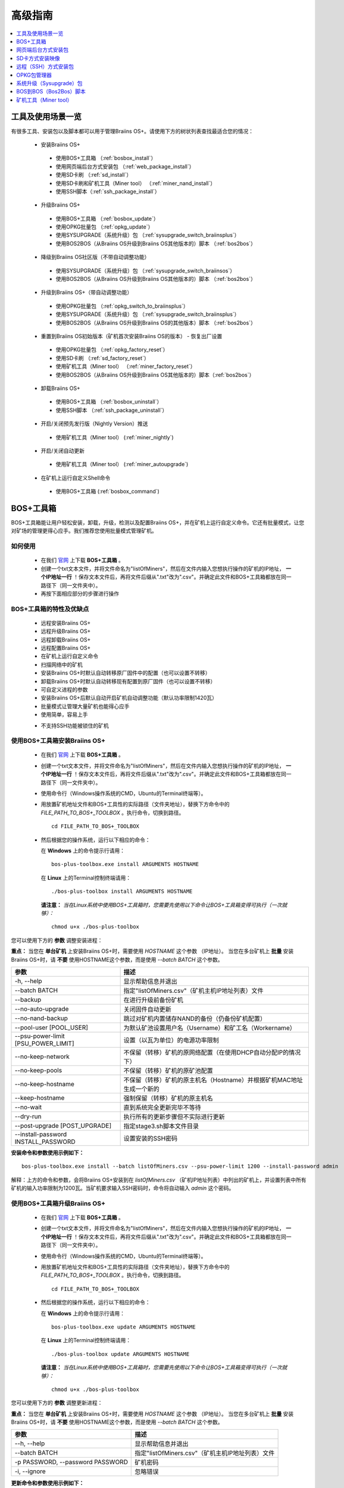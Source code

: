 ##############
高级指南
##############

.. contents::
	:local:
	:depth: 1

********
工具及使用场景一览
********

有很多工具、安装包以及脚本都可以用于管理Braiins OS+。请使用下方的树状列表查找最适合您的情况：

 * 安装Braiins OS+
 
  * 使用BOS+工具箱 （:ref:`bosbox_install`）
  * 使用网页端后台方式安装包 （:ref:`web_package_install`）
  * 使用SD卡刷 （:ref:`sd_install`）
  * 使用SD卡刷和矿机工具（Miner tool） （:ref:`miner_nand_install`）
  * 使用SSH脚本（:ref:`ssh_package_install`）
  
 * 升级Braiins OS+
 
  * 使用BOS+工具箱 （:ref:`bosbox_update`）
  * 使用OPKG批量包 （:ref:`opkg_update`）
  * 使用SYSUPGRADE（系统升级）包 （:ref:`sysupgrade_switch_braiinsplus`）
  * 使用BOS2BOS（从Braiins OS升级到Braiins OS其他版本的）脚本 （:ref:`bos2bos`）
  
 * 降级到Braiins OS社区版（不带自动调整功能）
 
  * 使用SYSUPGRADE（系统升级）包 （:ref:`sysupgrade_switch_braiinsos`）
  * 使用BOS2BOS（从Braiins OS升级到Braiins OS其他版本的）脚本 （:ref:`bos2bos`）
  
 * 升级到Braiins OS+（带自动调整功能）
 
  * 使用OPKG批量包 （:ref:`opkg_switch_to_braiinsplus`）
  * 使用SYSUPGRADE（系统升级）包 （:ref:`sysupgrade_switch_braiinsplus`）
  * 使用BOS2BOS（从Braiins OS升级到Braiins OS的其他版本）脚本 （:ref:`bos2bos`）
  
 * 重置到Braiins OS初始版本（矿机首次安装Braiins OS的版本） - 恢复出厂设置
 
  * 使用OPKG批量包 （:ref:`opkg_factory_reset`）
  * 使用SD卡刷 （:ref:`sd_factory_reset`）
  * 使用矿机工具（Miner tool） （:ref:`miner_factory_reset`）
  * 使用BOS2BOS（从Braiins OS升级到Braiins OS其他版本的）脚本（:ref:`bos2bos`）
  
 * 卸载Braiins OS+
 
  * 使用BOS+工具箱 （:ref:`bosbox_uninstall`）
  * 使用SSH脚本 （:ref:`ssh_package_uninstall`）
  
 * 开启/关闭预先发行版（Nightly Version）推送

  * 使用矿机工具（Miner tool） (:ref:`miner_nightly`)

 * 开启/关闭自动更新

  * 使用矿机工具（Miner tool） (:ref:`miner_autoupgrade`)

 * 在矿机上运行自定义Shell命令

  * 使用BOS+工具箱 (:ref:`bosbox_command`)

.. _bosbox:

***************
BOS+工具箱
***************

BOS+工具箱能让用户轻松安装，卸载，升级，检测以及配置Braiins OS+，并在矿机上运行自定义命令。它还有批量模式，让您对矿场的管理更得心应手。我们推荐您使用批量模式管理矿机。 

=====
如何使用
=====

  * 在我们 `官网 <https://zh.braiins-os.com/plus/download/>`_ 上下载 **BOS+工具箱** 。
  * 创建一个txt文本文件，并将文件命名为"listOfMiners"，然后在文件内输入您想执行操作的矿机的IP地址， **一个IP地址一行** ！保存文本文件后，再将文件后缀从".txt"改为".csv"。并确定此文件和BOS+工具箱都放在同一路径下（同一文件夹中）。 
  * 再按下面相应部分的步骤进行操作

=======================================
BOS+工具箱的特性及优缺点
=======================================

  + 远程安装Braiins OS+
  + 远程升级Braiins OS+
  + 远程卸载Braiins OS+ 
  + 远程配置Braiins OS+
  + 在矿机上运行自定义命令
  + 扫描网络中的矿机
  + 安装Braiins OS+时默认自动转移原厂固件中的配置（也可以设置不转移）
  + 卸载Braiins OS+时默认自动转移现有配置到原厂固件（也可以设置不转移）
  + 可自定义进程的参数
  + 安装Braiins OS+后默认自动开启矿机自动调整功能（默认功率限制1420瓦）
  + 批量模式让管理大量矿机也能得心应手
  + 使用简单，容易上手
  
  - 不支持SSH功能被锁住的矿机

.. _bosbox_install:

======================================
使用BOS+工具箱安装Braiins OS+
======================================

  * 在我们 `官网 <https://zh.braiins-os.com/plus/download/>`_ 上下载 **BOS+工具箱** 。
  * 创建一个txt文本文件，并将文件命名为"listOfMiners"，然后在文件内输入您想执行操作的矿机的IP地址， **一个IP地址一行** ！保存文本文件后，再将文件后缀从".txt"改为".csv"。并确定此文件和BOS+工具箱都放在同一路径下（同一文件夹中）。 
  * 使用命令行（Windows操作系统的CMD，Ubuntu的Terminal终端等）。
  * 用放置矿机地址文件和BOS+工具性的实际路径（文件夹地址），替换下方命令中的 *FILE_PATH_TO_BOS+_TOOLBOX* 。执行命令，切换到路径。 ::

      cd FILE_PATH_TO_BOS+_TOOLBOX

  * 然后根据您的操作系统，运行以下相应的命令：

    在 **Windows** 上的命令提示行请用： ::

      bos-plus-toolbox.exe install ARGUMENTS HOSTNAME
    
    在 **Linux** 上的Terminal控制终端请用： :: 
      
      ./bos-plus-toolbox install ARGUMENTS HOSTNAME

    **请注意：** *当在Linux系统中使用BOS+工具箱时，您需要先使用以下命令让BOS+工具箱变得可执行（一次就够）：* ::
  
      chmod u+x ./bos-plus-toolbox

您可以使用下方的 **参数** 调整安装进程：

**重点：** 
当您在 **单台矿机** 上安装Braiins OS+时，需要使用 *HOSTNAME* 这个参数 （IP地址）。
当您在多台矿机上 **批量** 安装Braiins OS+时，请 **不要** 使用HOSTNAME这个参数，而是使用 *--batch BATCH* 这个参数。

====================================  ============================================================
参数                                   描述
====================================  ============================================================
-h, --help                            显示帮助信息并退出
--batch BATCH                         指定"listOfMiners.csv"（矿机主机IP地址列表）文件
--backup                              在进行升级前备份矿机
--no-auto-upgrade                     关闭固件自动更新
--no-nand-backup                      跳过对矿机内置储存NAND的备份（仍备份矿机配置）
--pool-user [POOL_USER]               为默认矿池设置用户名（Username）和矿工名（Workername）
--psu-power-limit [PSU_POWER_LIMIT]   设置（以瓦为单位）的电源功率限制
--no-keep-network                     不保留（转移）矿机的原网络配置（在使用DHCP自动分配IP的情况下）
--no-keep-pools                       不保留（转移）矿机的原矿池配置
--no-keep-hostname                    不保留（转移）矿机的原主机名（Hostname）并根据矿机MAC地址生成一个新的 
--keep-hostname                       强制保留（转移）矿机的原主机名
--no-wait                             直到系统完全更新完毕不等待
--dry-run                             执行所有的更新步骤但不实际进行更新
--post-upgrade [POST_UPGRADE]         指定stage3.sh脚本文件目录
--install-password INSTALL_PASSWORD   设置安装的SSH密码
====================================  ============================================================

**安装命令和参数使用示例如下：**

::

  bos-plus-toolbox.exe install --batch listOfMiners.csv --psu-power-limit 1200 --install-password admin

解释：上方的命令和参数，会将Braiins OS+安装到在 *listOfMiners.csv* （矿机IP地址列表）中列出的矿机上，并设置列表中所有矿机的输入功率限制为1200瓦。当矿机要求输入SSH密码时，命令将自动输入 *admin* 这个密码。

.. _bosbox_update:

=====================================
使用BOS+工具箱升级Braiins OS+
=====================================

  * 在我们 `官网 <https://zh.braiins-os.com/plus/download/>`_ 上下载 **BOS+工具箱** 。
  * 创建一个txt文本文件，并将文件命名为"listOfMiners"，然后在文件内输入您想执行操作的矿机的IP地址， **一个IP地址一行** ！保存文本文件后，再将文件后缀从".txt"改为".csv"。并确定此文件和BOS+工具箱都放在同一路径下（同一文件夹中）。 
  * 使用命令行（Windows操作系统的CMD，Ubuntu的Terminal终端等）。
  * 用放置矿机地址文件和BOS+工具性的实际路径（文件夹地址），替换下方命令中的 *FILE_PATH_TO_BOS+_TOOLBOX* 。执行命令，切换到路径。 ::

      cd FILE_PATH_TO_BOS+_TOOLBOX

  * 然后根据您的操作系统，运行以下相应的命令：

    在 **Windows** 上的命令提示行请用： ::

      bos-plus-toolbox.exe update ARGUMENTS HOSTNAME

    在 **Linux** 上的Terminal控制终端请用： ::
      
      ./bos-plus-toolbox update ARGUMENTS HOSTNAME

    **请注意：** *当在Linux系统中使用BOS+工具箱时，您需要先使用以下命令让BOS+工具箱变得可执行（一次就够）：* ::
  
      chmod u+x ./bos-plus-toolbox

您可以使用下方的 **参数** 调整更新进程：

**重点：** 
当您在 **单台矿机** 上安装Braiins OS+时，需要使用 *HOSTNAME* 这个参数 （IP地址）。
当您在多台矿机上 **批量** 安装Braiins OS+时，请 **不要** 使用HOSTNAME这个参数，而是使用 *--batch BATCH* 这个参数。

====================================  ============================================================
参数                                   描述
====================================  ============================================================
--h, --help                           显示帮助信息并退出
--batch BATCH                         指定"listOfMiners.csv"（矿机主机IP地址列表）文件
-p PASSWORD, --password PASSWORD      矿机密码
-i, --ignore                          忽略错误
====================================  ============================================================


**更新命令和参数使用示例如下：**

::

  bos-plus-toolbox.exe update --batch listOfMiners.csv

解释：上方的命令和参数，会在有新固件更新可用的情况下，对在 *listOfMiners.csv* （矿机IP地址列表）中列出矿机上的Braiins OS+进行更新。

.. _bosbox_uninstall:

========================================
使用BOS+工具箱卸载Braiins OS+
========================================

  * 在我们 `官网 <https://zh.braiins-os.com/plus/download/>`_ 上下载 **BOS+工具箱** 。
  * 创建一个txt文本文件，并将文件命名为"listOfMiners"，然后在文件内输入您想执行操作的矿机的IP地址，一个IP地址一行！（矿机的IP地址在矿机网页端界面中的 *Status（状态）-> Overview（总览）中可以进行查询）。保存文本文件后，再将文件后缀从".txt"改为".csv"。确定此文件和BOS+工具箱都放在同一路径下（同一文件夹中）。 
  * 使用命令行（Windows操作系统的CMD，Ubuntu的Terminal终端等）。
  * 用放置矿机地址文件和BOS+工具性的实际路径（文件夹地址），替换下方命令中的*FILE_PATH_TO_BOS+_TOOLBOX*。执行命令，切换到路径。 ::
  
      cd FILE_PATH_TO_BOS+_TOOLBOX

  * 然后根据您的操作系统，运行以下相应的命令：

    在 **Windows** 上的命令提示行请用： ::

      bos-plus-toolbox.exe uninstall ARGUMENTS HOSTNAME

     在 **Linux** 上的Terminal控制终端请用： ::
      
      ./bos-plus-toolbox uninstall ARGUMENTS HOSTNAME
      
    **请注意：** *当在Linux系统中使用BOS+工具箱时，您需要先使用以下命令让BOS+工具箱变得可执行（一次就够）：* ::
  
      chmod u+x ./bos-plus-toolbox

您可以使用下方的 **参数** 调整卸载进程：

**重点：** 
当您在 **单台矿机** 上安装Braiins OS+时，需要使用 *HOSTNAME* 这个参数 （IP地址）。
当您在多台矿机上 **批量** 安装Braiins OS+时，请 **不要** 使用HOSTNAME这个参数，而是使用 *--batch BATCH* 这个参数。

====================================  ============================================================
参数                                   描述
====================================  ============================================================
-h, --help                            显示帮助信息并退出
--batch BATCH                         指定"listOfMiners.csv"（矿机主机IP地址列表）文件
--install-password INSTALL_PASSWORD   用于安装的SSH密码
--factory-image FACTORY_IMAGE         指定原厂更新固件文件路径或URL地址（默认是：
                                      Antminer-S9-all-201812051512-autofreq-user-Update2UBI-
                                      NF.tar.gz）
====================================  ============================================================

**卸载命令和参数使用示例如下：**

::

  bos-plus-toolbox.exe uninstall --batch listOfMiners.csv

解释：上方的命令和参数，会卸载在 *listOfMiners.csv* （矿机IP地址列表）中列出矿机上的Braiins OS+，并重装原厂固件（Antminer-S9-all-201812051512-autofreq-user-Update2UBI-NF.tar.gz）。

.. _bosbox_configure:

===========================================
使用BOS+工具箱配置Braiins OS+
===========================================

  * 在我们 `官网 <https://zh.braiins-os.com/plus/download/>`_ 上下载 **BOS+工具箱** 。
  * 创建一个txt文本文件，并将文件命名为"listOfMiners"，然后在文件内输入您想执行操作的矿机的IP地址，一个IP地址一行！（矿机的IP地址在矿机网页端界面中的 *Status（状态）-> Overview（总览）中可以进行查询）。保存文本文件后，再将文件后缀从".txt"改为".csv"。确定此文件和BOS+工具箱都放在同一路径下（同一文件夹中）。 
  * 使用命令行（Windows操作系统的CMD，Ubuntu的Terminal终端等）。
  * 用放置矿机地址文件和BOS+工具性的实际路径（文件夹地址），替换下方命令中的*FILE_PATH_TO_BOS+_TOOLBOX*。执行命令，切换到路径。 ::

      cd FILE_PATH_TO_BOS+_TOOLBOX

  * 然后根据您的操作系统，运行以下相应的命令：


    在 **Windows** 上的命令提示行请用： ::

      bos-plus-toolbox.exe config ARGUMENTS ACTION TABLE

    在 **Linux** 上的Terminal控制终端请用： ::
      
      ./bos-plus-toolbox config ARGUMENTS ACTION TABLE
      
    **请注意：** *当在Linux系统中使用BOS+工具箱时，您需要先使用以下命令让BOS+工具箱变得可执行（一次就够）：* ::
  
      chmod u+x ./bos-plus-toolbox

您可以使用下方的 **参数** 调整配置进程：

====================================  ============================================================
参数                                   描述
====================================  ============================================================
-h, --help                            显示帮助信息并退出
-u USER, --user USER                  矿机网页端后台用户名
-p PASSWORD, --password PASSWORD      矿机网页端后台密码
-c, --check                           不写入的试运行检查
-i, --ignore                          忽略错误
====================================  ============================================================

您必须 **至少选择使用** 下方的 **动作** 中的一个来调整配置进程：

====================================  ============================================================
参数                                   描述
====================================  ============================================================
load                                  加载矿机的目前配置到一个CSV文件中

save                                  保存CSV文件中的矿机设定到矿机（但尚未应用设定）

apply                                 应用之前从CSV文件复制（保存）到矿机上的设定
                                      
save_apply                            保存并应用之前从CSV文件复制（保存）到矿机上的设定
====================================  ============================================================

**配置命令和参数使用示例如下：**

::

  bos-plus-toolbox.exe config --user root load listOfMiners.csv
  
  #把矿机上的配置加载到CSV文件中后，可以通过表格软件编辑配置（如MS Office Excel，LibreOffice Calc等)
  
  bos-plus-toolbox.exe config --user root save_apply listOfMiners.csv

解释：上方的第一个命令和参数，会（使用*root*这个后台用户名）提取在 *listOfMiners.csv* （矿机IP地址列表）中列出矿机的配置，并将这些配置保存到一个CSV文件中。然后您可以打开并编辑这个CSV文件，调整矿机的配置。您改动好之后，就可以用上方的第二个命令和参数，将配置复制（保存）到矿机上，并应用新配置。

.. _bosbox_scan:

======================================================
使用BOS+工具箱扫描网络并发现矿机
======================================================

  * 在我们 `官网 <https://zh.braiins-os.com/plus/download/>`_ 上下载 **BOS+工具箱** 。
  * 创建一个txt文本文件，并将文件命名为"listOfMiners"，然后在文件内输入您想执行操作的矿机的IP地址，一个IP地址一行！（矿机的IP地址在矿机网页端界面中的 *Status（状态）-> Overview（总览）中可以进行查询）。保存文本文件后，再将文件后缀从".txt"改为".csv"。确定此文件和BOS+工具箱都放在同一路径下（同一文件夹中）。 
  * 使用命令行（Windows操作系统的CMD，Ubuntu的Terminal终端等）。
  * 用放置矿机地址文件和BOS+工具箱的实际路径（文件夹地址），替换下方命令中的*FILE_PATH_TO_BOS+_TOOLBOX*。执行命令，切换到路径。 ::

      cd FILE_PATH_TO_BOS+_TOOLBOX

  * 然后根据您的操作系统，运行以下相应的命令：


    在 **Windows** 上的命令提示行请用： ::

      bos-plus-toolbox.exe discover ARGUMENTS

    在 **Linux** 上的Terminal控制终端请用： ::
      
      ./bos-plus-toolbox discover ARGUMENTS
      
    **请注意：** *当在Linux系统中使用BOS+工具箱时，您需要先使用以下命令让BOS+工具箱变得可执行（一次就够）：* ::
  
      chmod u+x ./bos-plus-toolbox

您可以使用下方的 **参数** 调整网络扫描和矿机发现进程：

====================================  ============================================================
参数                                   描述
====================================  ============================================================
-h, --help                            显示帮助信息并退出
====================================  ============================================================

您必须 **至少选择使用** 下方的 **参数** 中的一个来调整网络扫描和矿机发现进程：

====================================  ============================================================
参数                                   描述
====================================  ============================================================
scan                                  主动扫描提供的IP地址范围
listen                                监听矿机识别广播（当按下IP report键时）

====================================  ============================================================

**网络扫描和矿机发现命令和参数使用示例如下：**

::

  #扫描从10.10.10.0到10.10.10.255的网络范围
  bos-plus-toolbox.exe discover scan 10.10.10.0/24

  #扫描从10.10.0.0到10.10.255.255的网络范围
  bos-plus-toolbox.exe discover scan 10.10.0.0/16

  #扫描从10.10.0.0到10.255.255.255的网络范围
  bos-plus-toolbox.exe discover scan 10.0.0.0/8

.. _bosbox_command:

================================================
使用BOS+工具箱在矿机上运行自定义命令
================================================

  * 在我们 `官网 <https://zh.braiins-os.com/plus/download/>`_ 上下载 **BOS+工具箱** 。
  * 创建一个txt文本文件，并将文件命名为"listOfMiners"，然后在文件内输入您想执行操作的矿机的IP地址，一个IP地址一行！（矿机的IP地址在矿机网页端界面中的 *Status（状态）-> Overview（总览）中可以进行查询）。保存文本文件后，再将文件后缀从".txt"改为".csv"。确定此文件和BOS+工具箱都放在同一路径下（同一文件夹中）。 
  * 使用命令行（Windows操作系统的CMD，Ubuntu的Terminal终端等）。
  * 用放置矿机地址文件和BOS+工具箱的实际路径（文件夹地址），替换下方命令中的*FILE_PATH_TO_BOS+_TOOLBOX*。执行命令，切换到路径。 ::

      cd FILE_PATH_TO_BOS+_TOOLBOX

  * 然后根据您的操作系统，运行以下相应的命令：


    在 **Windows** 上的命令提示行请用： ::

      bos-plus-toolbox.exe command ARGUMENTS TABLE COMMAND

    在 **Linux** 上的Terminal控制终端请用： ::
      
      ./bos-plus-toolbox command ARGUMENTS TABLE COMMAND
      
    **请注意：** *当在Linux系统中使用BOS+工具箱时，您需要先使用以下命令让BOS+工具箱变得可执行（一次就够）：* ::
  
      chmod u+x ./bos-plus-toolbox

您可以使用下方的 **参数** 调整矿机运行自定义命令的进程：

====================================  ============================================================
参数                                   描述
====================================  ============================================================
-h, --help                            显示帮助信息并退出
-a, --auto                            若RPC不可用的话则使用SSH
-l, --legacy                          使用SSH
-L, --no-legacy                       使用RPC
-o, --output                          捕获并打印远程输出
-O, --output-hostname                 捕获并打印远程输出某个Hostname
-p PASSWORD, --password PASSWORD      密码管理
-j JOBS, --jobs JOBS                  当前工作数量
====================================  ============================================================

您必须 **至少选择使用** 下方的 **命令** 中的一个来调整矿机运行自定义命令的进程：

====================================  ============================================================
命令                                   描述
====================================  ============================================================
start                                 启动BOSminer
stop                                  关闭BOSminer
*custom_shell_command*                使用您自己的Shell命令，替换 *custom_shell_command*
                                      （例如用 *cat /etc/bosminer.toml* 命令
                                      显示 *bosminer.toml* 配置文件的内容）
====================================  ============================================================

**矿机运行自定义命令的命令和参数使用示例如下：**

::

  #关闭BOSminer, 有效地停止挖矿并将电能消耗降到最低
  bos-plus-toolbox.exe command -o list.csv stop

.. _web_package:

***********
网页端后台方式安装包
***********

如果您使用的是2019年前的原厂固件，您从矿机的网页端后台，使用Braiins OS+的网页端后台方式安装包，即可用直接升级Braiins OS+。使用的是其他基于原厂固件的第三方固件的情况下也应该是同理的。由于2019年后发布的原厂固件，对网页端后台升级采取了固件签名认证来防止安装第三方固件，所以Braiins OS+的网页端后台方式安装包就无法用于对2019年后发布的原厂固件的升级。

=====
如何使用
=====

  * 在我们 `官网 <https://zh.braiins-os.com/plus/download/>`_ 上下载 **网页端后台方式安装包** 。
  * 再按下方步骤进行操作。

=======================================
此方式的特性和优缺点：
=======================================

  + 无需额外工具就能直接用Braiins OS+替换调原厂固件
  + 默认自动转移原厂固件的网络配置
  + 默认自动转移原厂固件的矿池URL地址，用户名及密码
  + 默认自动开启矿机自动调整功能（默认功率限制1420瓦）
  
  - 不支持升级2019年及之后发布的原厂固件
  - 不支持配置安装（比如始终会自动转移网络配置）
  - 不支持批量操作（除非您自己写脚本）

.. _web_package_install:

=====================================
使用网页端后台方式安装包安装Braiins OS+
=====================================

  * 在我们 `官网 <https://zh.braiins-os.com/plus/download/>`_ 上下载 **网页端后台方式安装包** 。
  * 登陆您矿机的网页端后台，点击 *System（系统） -> Upgrade（升级）*。
  * 上传您下载的安装包，并刷入固件映像。

.. _sd:

*************
SD卡方式安装映像
*************

如果您使用的是2019年前的原厂固件，您只能通过SD卡刷的方法来安装Braiins OS。因为从2019年起的原厂固件为了防止第三方固件的使用，封锁了SSH连接并在网页端后台升级刷固件时要求验证签名。

=====
如何使用
=====

  * 在我们 `官网 <https://zh.braiins-os.com/plus/download/>`_ 上下载 **SD卡方式安装映像** 。
  * 再按下方步骤进行操作。

=======================================
此方式的特性和优缺点：
=======================================

  + 用Braiins OS+替换锁定SSH的原厂固件
  + 默认使用内置储存NAND中的网络配置 (可禁用, 见下方的 *网络设置* 部分)
  + 默认自动开启矿机自动调整功能（默认功率限制1420瓦）
  
  - 不支持转移之前的矿池URL，用户名及密码
  - 不支持批量操作
  
.. _sd_install:

=================================
使用SD卡方式安装映像安装Braiins OS+
=================================

 * 在我们 `官网 <https://zh.braiins-os.com/plus/download/>`_ 上下载 **SD卡方式安装映像** 。
 * 将下载的映像烧录到SD卡上（例如使用像 `Etcher <https://etcher.io/>`_ 之类的烧录软件）。*请注意：光复制到SD卡上是不够的，必须用软件刷到卡上！*
 * 调整跳线，让矿机从SD卡启动（而不是从NAND内存），如下所示。

  .. |pic1| image:: ../_static/s9-jumpers.png
      :width: 45%
      :alt: S9 跳线

  .. |pic2| image:: ../_static/s9-jumpers-board.png
      :width: 45%
      :alt: S9 跳线板

  |pic1|  |pic2|

 * 将SD卡插到矿机上，开机。
 * 过一会，您就应该能通过设备的IP地址进到Braiins OS+界面了。
 * *[可选操作]：* 您也可以将Braiins OS+从SD卡刷到内置储存（NAND）上。具体请详见 :ref:`sd_nand_install`这一部分的内容。

.. _sd_network:

================
网络配置
================
 
 默认情况下，当从SD卡启动Braiins OS+时，将使用内置储存NAND上的网络配置置。此特性可以按照以下步骤禁用：

  * 加载SD卡上的第一个FAT格式的分区
  * 打开uEnv.txt文件并插入下方的参数 (注意空行，一条参数一行）

  ::

    cfg_override=no

对在网络中找不到（无法发现）矿机的矿工来说，禁用原始网络配置会很有帮助（比如NAND中原静态IP地址不在局域网地址范围内）。禁用之后，则使用DHCP动态IP地址。

.. _sd_nand_install:

============
将固件刷到矿机内置储存NAND上
============

您也可以将SD卡上的Braiins OS+刷到矿机内置储存NAND上。有两种方式可选：
  * 在您矿机的网页端后台中，点击 *System（系统） -> Install current system to device (NAND)（安装当前系统到矿机（NAND）上）*
  * 或通过SSH，使用 *miner（矿机）* 工具 —— 请按指南中 ref:`miner_nand_install` 的部分进行

.. _sd_factory_reset:

=======================================
使用SD卡方式安装映像对Braiins OS+恢复出厂配置
=======================================

您可以按下方步骤恢复出厂配置：

  * 加载SD卡上的第一个FAT格式的分区
  * 打开uEnv.txt文件并插入下方的参数 (注意空行，一条参数一行）
  ::

    factory_reset=yes

.. _ssh_package:

****************************
远程（SSH）方式安装包
****************************

您可以使用 *远程（SSH）方式安装包* 安装或卸载Braiins OS+。由于此方法需要用到Python设置，我们并不推荐使用此方法。您最好使用BOS+工具箱。

=====
如何使用
=====

  * 在我们 `官网 <https://zh.braiins-os.com/plus/download/>`_ 上下载 **远程（SSH）方式安装包** 。
  * 再按下方步骤进行操作。

=======================================
此方式的特性和优缺点：
=======================================

  + 远程安装Braiins OS+ 
  + 远程卸装Braiins OS+
  + 在安装Braiins OS+时，自动转移原厂固件的完整配置到Braiins OS+上（可自选）
  + 在卸载Braiins OS+时，自动转移Braiins OS+固件的完整配置到原厂固件上（可自选）
  + 可使用参数自定义安装/卸载过程
  + 在安装Braiins OS+后，默认自动开启矿机自动调整功能（默认功率限制1420瓦）
  
  - 不支持批量操作（除非您自己写脚本）
  - 配置过程耗时
  - 不支持SSH远程功能被锁住的矿机

.. _ssh_package_environment:

=========================
准备环境
=========================

首先，您需要准备Python环境。请按下方步骤操作：

* *（仅在Windows上作这一步）* 从 `微软商店 <https://www.microsoft.com/en-us/store/p/ubuntu/9nblggh4msv6>`_ 下载安装 *“Ubuntu for Windows 10“* 。
* 在命令行终端中运行以下命令：

*（请注意，以下命令仅适用于Ubuntu或Ubuntu for Windows 10。如您使用的是另外的Linux发行版或其他操作系统，请查阅相应的技术文档并对以下命令作出相应的更改。）* 

::

  #更新库和安装发布环境(Dependencies)
  sudo apt update && sudo apt install python3 python3-virtualenv virtualenv
  
  #下载和解压固件包
  wget -c http://feeds.braiins-os.com/20.04/braiins-os_am1-s9_ssh_2020-04-30-1-cbf99510-plus.tar.gz -O - | tar -xz
  
  #更改固件解压文件夹的目录
  cd ./braiins-os_am1-s9_ssh_2020-04-30-1-cbf99510-plus
  
  #创建一个虚拟环境并启用
  virtualenv --python=/usr/bin/python3 .env && source .env/bin/activate
  
  #安装所需的Python包
  python3 -m pip install -r requirements.txt

.. _ssh_package_install:

=====================================
使用远程（SSH）方式安装包安装Braiins OS+
=====================================

请按以下步骤使用所谓的“远程（SSH）方式”安装Braiins OS+：

* *（自定义固件）* 刷原厂固件。如果设备已经运行的是原厂固件或旧版本的Braiins OS，则此步可以跳过。 *（请注意：取决于固件版本，Braiins OS+有可能可以直接从自定义固件升级，可能最开始需要刷原厂固件。）*
* *（仅在Windows上作这一步）* 从 `微软商店 <https://www.microsoft.com/en-us/store/p/ubuntu/9nblggh4msv6>`_ 下载安装 *“Ubuntu for Windows 10“* 。
* 准备Python环境，请详见 :ref:`ssh_package_environment` 部分。
* 在命令行终端中，运行以下命令（按矿机实际IP地址替换命令中的 ``IP_ADDRESS`` ）：

*（请注意，以下命令仅适用于Ubuntu或Ubuntu for Windows 10。如您使用的是另外的Linux发行版或其他操作系统，请查阅相应的技术文档并对以下命令作出相应的更改。）* 

::

  #更改固件解压文件夹的目录（如已不在固件文件夹中）
  cd ./braiins-os_am1-s9_ssh_2019-02-21-0-572dd48c_2020-03-29-1-6b4a0f46
  
  #启用虚拟环境（如尚未启用）
  source .env/bin/activate
  
  #运行Braiins OS+安装脚本
  python3 upgrade2bos.py IP_ADDRESS

**注：** *更多关于可用参数的信息说明，可用参数* **--help** *查看。*

.. _ssh_package_uninstall:

=======================================
使用远程（SSH）方式安装包卸载Braiins OS+
=======================================

.. _ssh_package_uninstall_image:

用原厂固件映像的情况下
=============================

您首先需要准备Python环境，请详见 :ref:`ssh_package_environment` 部分的内容。

在蚂蚁矿机S9上，您可以使用厂家官网上的以 ``tar.gz`` 为格式未解压的原厂固件下载地址URL，替换下方命令中的 ``FACTORY_IMAGE`` ，并按矿机实际IP地址替换命令中的 ``IP_ADDRESS`` ， 并运行下方命令。 

（支持的固件映像及其相应的MD5哈希值在Github上的 `platform.py <https://github.com/braiins/braiins/blob/master/braiins-os/upgrade/am1/platform.py>`__ 文件中已列出。）

::

  cd ~/braiins-os_am1-s9_ssh_2019-02-21-0-572dd48c_2020-03-29-1-6b4a0f46 && source .env/bin/activate
  python3 restore2factory.py --factory-image FACTORY_IMAGE IP_ADDRESS

**注：** *更多关于可用参数的信息说明，可用参数* **--help** *查看。*

.. _ssh_package_uninstall_backup:

用之前创建的备份的情况下
===============================

您首先需要准备Python环境，请详见 :ref:`ssh_package_environment` 部分的内容。

如果您在之前安装Braiins OS+时创建了原厂固件的备份，您可以通过下方命令恢复这个备份（按备份ID和日期，和矿机实际IP地址替换命令中 ``BACKUP_ID_DATE`` 和 ``IP_ADDRESS`` ）：

::

  cd ~/braiins-os_am1-s9_ssh_2019-02-21-0-572dd48c_2020-03-29-1-6b4a0f46 && source .env/bin/activate
  python3 restore2factory.py backup/BACKUP_ID_DATE/ IP_ADDRESS

**注： 因为备份创建的要求比较复杂，也没有办法能够检查可能已损坏的备份文件，一般不推荐使用此法卸载Braiins OS+。请在使用过程中自行注意风险，如备份恢复失败，您还可以选择使用通过SD卡方式恢复矿机固件!**

.. _opkg:

****
OPKG包管理器
****

在通过远程SSH连接矿机后，就能使用OPKG包管理器命令。OPKG包管理器命令有很多，对于Braiins OS+，相应的OPKG包管理器命令如下：

::
  * *opkg update* - 更新包列表。推荐在使用其他OPKG包管理器命令前使用此命令。
  * *opkg install PACKAGE_NAME* - 安装定义名称的包。推荐在使用此命令安装前使用 *opkg update* 命令更新包列表。i
  * *opkg remove PACKAGE_NAME* - 移除定义名称的包。

由于固件的改变会导致重启，以下的输出将会出现：

::

  ...
  Collected errors:
  * opkg_conf_load: Could not lock /var/lock/opkg.lock: Resource temporarily unavailable.
    Saving config files...
    Connection to 10.10.10.1 closed by remote host.
    Connection to 10.10.10.1 closed.

=======================================
此方式的特性和优缺点：
=======================================

  + 远程升级Braiins OS+
  + 远程从Braiins OS的其他版本切换到Braiins OS+
  + 远程回滚Braiins OS初始版本
  + 无需进行任何配置，默认自动转移矿机原厂配置并继续挖矿（当升级或切换到Braiins OS+时）
  
  - 不支持批量操作（除非您自己写脚本）

.. _opkg_update:

=============================
使用OPKG包管理器升级Braiins OS+
=============================

通过远程SSH方式连接到矿机，并使用以下命令，您就能使用OPKG包管理器轻松升级您安装的Braiins OS+：

::

  opkg update
  opkg install firmware

  #也可以用远程SSH连接您的矿机并运行:
  ssh root@IP_ADDRESS "opkg update && opkg install firmware"

命令自动会转移您矿机的配置，您不需要作任何矿机配置上的改动。

.. _opkg_switch_to_braiinsplus:

====================================================
使用OPKG包管理器从Braiins OS的其他版本切换到Braiins OS+
====================================================

通过远程SSH方式连接到矿机，并使用以下命令，您就能使用OPKG包管理器轻松切换到Braiins OS+：

::

  opkg update
  opkg install bos_plus

  #也可以用远程SSH连接您的矿机并运行:
  ssh root@IP_ADDRESS "opkg update && opkg install bos_plus"

命令自动会转移您矿机的配置，您不需要作任何矿机配置上的改动。默认功率将被限制为1420瓦。

.. _opkg_factory_reset:

====================================
使用OPKG包管理器对Braiins OS+恢复出厂配置
====================================

通过远程SSH方式连接到矿机，并使用以下命令，您就能使用OPKG包管理器轻松回滚到初始（在矿机上首次安装)的Braiins OS版本:

::

  opkg update
  opkg remove firmware

  #也可以用远程SSH连接您的矿机并运行:
  ssh root@IP_ADDRESS "opkg update && opkg remove firmware"

命令会将配置重置到初次安装Braiins OS后的状态。

.. _sysupgrade:

******************
系统升级（Sysupgrade）包 
******************

系统升级（Sysupgrade）可以用于矿机上运行的系统。您可以使用此方式安装Braiins OS的各种版本，或创建系统备份。使用 *Braiins OS网页端后台* 或 *opkg安装固件* 安装固件就是使用了系统升级（Sysupgrade）包的方式。建议直接使用 *Braiins OS网页端后台* 或 *opkg安装固件* 而不是此方式进行安装。  

=====
如何使用
=====

您需要通过远程SSH连接到矿机来使用系统升级（Sysupgrade）。句法如下：

::

  sysupgrade [parameters] <image file or URL>

最重要的参数是 **--help** （显示帮助信息）和 **-F** （强制安装）。**除非是在您对此方式相当熟悉的情况下，通常不建议使用这种方式进行固件安装。**

=======================================
此方式的特性和优缺点：
=======================================

  + 当连接到矿机时，在矿机上安装各种版本的Braiins OS
  + 默认自动转移原厂固件的配置
  + 可使用参数自定义过程
  
  - 不支持批量操作（除非您自己写脚本）
  - 不支持切换到较旧版本的Braiins OS（2020年以前发布的）

.. _sysupgrade_switch_braiinsos:

==============================================================================
使用系统升级（Sysupgrade）从Braiins OS的其他版本切换到（不带自动调整功能的）Braiins OS
==============================================================================

请使用下方命令（并根据实际IP地址替换 ``IP_ADDRESS`` ），对旧版本的Braiins OS进行升级，或从Braiins OS+降级到Braiins OS：

::

  ssh root@IP_ADDRESS 'wget -O /tmp/firmware.tar https://feeds.braiins-os.org/am1-s9/firmware_2020-04-30-0-259943b5_arm_cortex-a9_neon.tar && sysupgrade /tmp/firmware.tar'

此命令包含以下的命令：

  * **ssh** - 远程SSH连接到矿机
  * **wget** - 下载文件，这里具体指下载固件包
  * **sysupgrade** - 将下载的固件包刷到矿机上

.. _sysupgrade_switch_braiinsplus:

==========================================================
使用系统升级（Sysupgrade）从Braiins OS的其他版本切换到Braiins OS+
==========================================================

使用下方命令（并根据实际IP地址替换 ``IP_ADDRESS`` ），从旧版本的Braiins OS升级到从Braiins OS+：

::

  ssh root@IP_ADDRESS 'wget -O /tmp/firmware.tar http://feeds.braiins-os.com/am1-s9/firmware_2020-04-30-1-cbf99510-plus_arm_cortex-a9_neon.tar && sysupgrade /tmp/firmware.tar'

This command contains the following commands: 

此命令包含以下的命令：

  * **ssh** - 远程SSH连接到矿机
  * **wget** - 下载文件，这里具体指下载固件包
  * **sysupgrade** - 将下载的固件包刷到矿机上

注意：推荐使用 *BOS+工具箱* ， *Braiins OS网页端后台* 或 *opkg install bos_plus命令* 而不是使用此方法升级。 

.. _bos2bos:

**************
BOS到BOS（Bos2Bos）脚本 
**************
除非是在您对此方式相当熟悉的情况下，通常不建议使用BOS到BOS（Bos2Bos）脚本这种方式进行固件安装
**除非是在您在使用其他方法安装遇到问题的情况下，通常不建议使用BOS到BOS（Bos2Bos）脚本。** 只有矿机上已安装有Braiins OS，此方法才会是有效的。

=======================================
此方式的特性和优缺点：
=======================================

  + 远程安装Braiins OS的任意版本
  + 安装纯净版Braiins OS
  + 可使用参数自定义过程
  
  - 不支持批量操作（除非您自己写脚本）

=====
如何使用
=====

使用BOS到BOS（Bos2Bos）脚本需要的环境设置如下：

* *（仅在Windows上作这一步）* 从 `微软商店 <https://www.microsoft.com/en-us/store/p/ubuntu/9nblggh4msv6>`_ 下载安装 *“Ubuntu for Windows 10“* 。
* 在命令行终端中运行以下命令：

*（请注意，以下命令仅适用于Ubuntu或Ubuntu for Windows 10。如您使用的是另外的Linux发行版或其他操作系统，请查阅相应的技术文档并对以下命令作出相应的更改。）* 

::
  
  #更新库和安装发布环境(Dependencies)
  sudo apt update && sudo apt install python3 python3-virtualenv virtualenv
  
  #克隆库
  git clone https://github.com/braiins/braiins-os.git
  
  #更改目录
  cd ./braiins-os/braiins-os/

  #创建一个虚拟环境并启用
  virtualenv --python=/usr/bin/python3 .env && source .env/bin/activate
  
  #安装所需的Python包
  python3 -m pip install -r requirements.txt

在您完成环境设置后，您可以使用以下命令：

::
  #启用虚拟环境
  source .env/bin/activate

  #下方是基本用法
  python3 bos2bos.py FIRMWARE_URL IP_ADDRESS

  #下方是可用于显示所有可用参数的帮助信息的命令
  python3 bos2bos.py -h

**********
矿机工具（Miner tool）
**********

.. _miner_nand_install:

=======================================
使用矿机工具（Miner tool）将SD卡上的固件安装到矿机内置储存NAND上
=======================================

通过远程SSH方式连接到矿机，并使用以下命令，就能用SD卡上的Braiins OS+固件替换矿机内置储存NAND中的固件：

  ::

    miner nand_install


.. _miner_factory_reset:

==============================================
使用矿机工具（Miner tool）对Braiins OS+恢复出厂配置
==============================================

使用以下命令，同样能通过 *矿机工具（Miner tool）* 对矿机上的Braiins OS+恢复出厂配置：

  ::

    miner factory_reset

.. _miner_detect:

========================================
使用矿机工具（Miner tool）通过LED灯找出矿机
========================================

使用以下命令，您就可以通过 *矿机工具（Miner tool）* 以让矿机LED闪烁的方式找出矿机：

  ::

    #开启LED闪烁
    miner fault_light on

    #关闭LED闪烁
    miner fault_light off
    
.. _miner_nightly:

==============================================
使用矿机工具（Miner tool）开启/关闭预先发行版（Nightly Version）推送
==============================================

预先发行版旨在最快能修复固件的一些关键问题，因此它在发布前不会像正式版那样经过全面测试。使用以下命令，您就可以通过 *矿机工具（Miner tool）* 开启或关闭最新的预先发行版更新推送：

  ::

    #开启预先发行版推送
    miner nightly_feeds on

    #关闭预先发行版推送
    miner nightly_feeds off

.. _miner_autoupgrade:

=============================================
使用矿机工具（Miner tool）开启/关闭自动更新
=============================================

您可以通过开启自动更新这一特性，让矿机固件自动升级到最新的系统版本。这一特性在从 **原厂** 固件切换到Braiins OS+时是默认 **开启** 的，从 **Braiins OS** 或 **Braiins OS+** 的旧版本升级的情况下是默认 **关闭** 的。使用以下命令，您就可以通过 *矿机工具（Miner tool）* 开启/关闭固件自动更新：

  ::

    #开启自动更新
    miner auto_upgrade on

    #关闭自动更新
    miner auto_upgrade off

    
